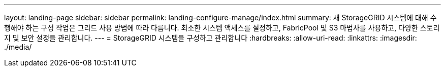 ---
layout: landing-page 
sidebar: sidebar 
permalink: landing-configure-manage/index.html 
summary: 새 StorageGRID 시스템에 대해 수행해야 하는 구성 작업은 그리드 사용 방법에 따라 다릅니다. 최소한 시스템 액세스를 설정하고, FabricPool 및 S3 마법사를 사용하고, 다양한 스토리지 및 보안 설정을 관리합니다. 
---
= StorageGRID 시스템을 구성하고 관리합니다
:hardbreaks:
:allow-uri-read: 
:linkattrs: 
:imagesdir: ./media/


